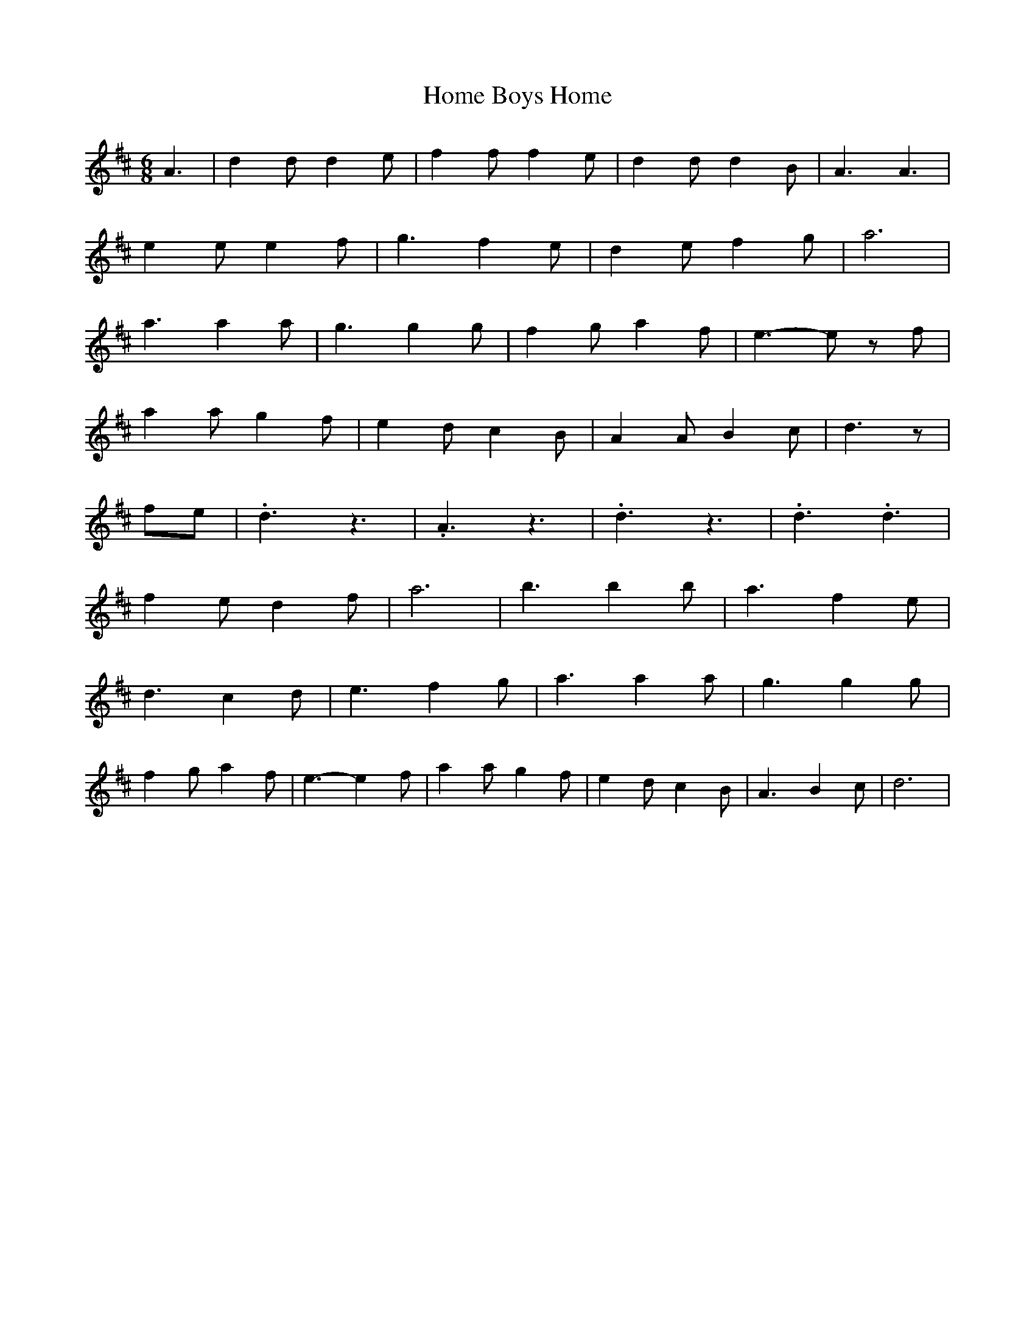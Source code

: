 X: 130
T: Home Boys Home
M:6/8
R:jig
L:1/8
Z:added by Alf 
K:D
A3| d2d d2e|f2f f2e|d2d d2B|A3 A3|
e2e e2f|g3 f2e|d2e f2g|a6|
a3 a2a|g3 g2g|f2g a2f|e3-e zf|
a2a g2f|e2d c2B|A2A B2c|d3z|
fe|.d3z3|.A3z3|.d3z3|.d3.d3|
f2e d2f|a6|b3 b2b|a3 f2e|
d3 c2d|e3 f2g|a3 a2a|g3 g2g|
f2g a2f|e3-e2f|a2a g2f|e2d c2B|A3 B2c|d6|
